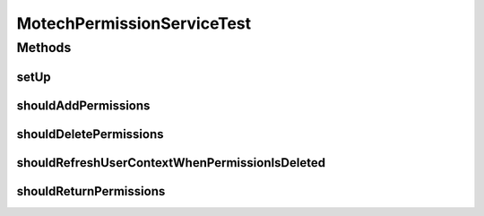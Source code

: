 .. java:import:: org.junit Before

.. java:import:: org.junit Test

.. java:import:: org.mockito ArgumentCaptor

.. java:import:: org.mockito InjectMocks

.. java:import:: org.mockito Mock

.. java:import:: org.mockito MockitoAnnotations

.. java:import:: org.motechproject.security.domain MotechPermission

.. java:import:: org.motechproject.security.domain MotechPermissionCouchdbImpl

.. java:import:: org.motechproject.security.model PermissionDto

.. java:import:: org.motechproject.security.repository AllMotechPermissions

.. java:import:: org.motechproject.security.repository AllMotechRoles

.. java:import:: java.util List

MotechPermissionServiceTest
===========================

.. java:package:: org.motechproject.security.service
   :noindex:

.. java:type:: public class MotechPermissionServiceTest

Methods
-------
setUp
^^^^^

.. java:method:: @Before public void setUp()
   :outertype: MotechPermissionServiceTest

shouldAddPermissions
^^^^^^^^^^^^^^^^^^^^

.. java:method:: @Test public void shouldAddPermissions()
   :outertype: MotechPermissionServiceTest

shouldDeletePermissions
^^^^^^^^^^^^^^^^^^^^^^^

.. java:method:: @Test public void shouldDeletePermissions()
   :outertype: MotechPermissionServiceTest

shouldRefreshUserContextWhenPermissionIsDeleted
^^^^^^^^^^^^^^^^^^^^^^^^^^^^^^^^^^^^^^^^^^^^^^^

.. java:method:: @Test public void shouldRefreshUserContextWhenPermissionIsDeleted()
   :outertype: MotechPermissionServiceTest

shouldReturnPermissions
^^^^^^^^^^^^^^^^^^^^^^^

.. java:method:: @Test public void shouldReturnPermissions()
   :outertype: MotechPermissionServiceTest

